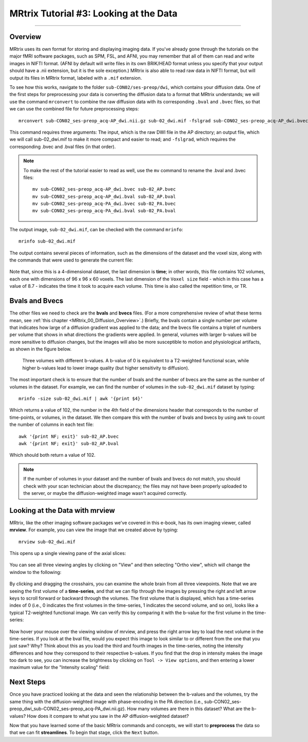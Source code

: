 .. _MRtrix_03_DataFormats:

=======================================
MRtrix Tutorial #3: Looking at the Data
=======================================

---------------

Overview
****************

MRtrix uses its own format for storing and displaying imaging data. If you've already gone through the tutorials on the major fMRI software packages, such as SPM, FSL, and AFNI, you may remember that all of them can read and write images in NIFTI format. (AFNI by default will write files in its own BRIK/HEAD format unless you specify that your output should have a .nii extension, but it is the sole exception.) MRtrix is also able to read raw data in NIFTI format, but will output its files in MRtrix format, labeled with a ``.mif`` extension.

To see how this works, navigate to the folder ``sub-CON02/ses-preop/dwi``, which contains your diffusion data. One of the first steps for preprocessing your data is converting the diffusion data to a format that MRtrix understands; we will use the command ``mrconvert`` to combine the raw diffusion data with its corresponding ``.bval`` and ``.bvec`` files, so that we can use the combined file for future preprocessing steps:

::

  mrconvert sub-CON02_ses-preop_acq-AP_dwi.nii.gz sub-02_dwi.mif -fslgrad sub-CON02_ses-preop_acq-AP_dwi.bvec sub-CON02_ses-preop_acq-AP_dwi.bval
  
This command requires three arguments: The input, which is the raw DWI file in the AP directory; an output file, which we will call sub-02_dwi.mif to make it more compact and easier to read; and ``-fslgrad``, which requires the corresponding .bvec and .bval files (in that order).

.. note::

  To make the rest of the tutorial easier to read as well, use the ``mv`` command to rename the .bval and .bvec files:
  
  ::
  
    mv sub-CON02_ses-preop_acq-AP_dwi.bvec sub-02_AP.bvec
    mv sub-CON02_ses-preop_acq-AP_dwi.bval sub-02_AP.bval
    mv sub-CON02_ses-preop_acq-PA_dwi.bvec sub-02_PA.bvec
    mv sub-CON02_ses-preop_acq-PA_dwi.bval sub-02_PA.bval

The output image, ``sub-02_dwi.mif``, can be checked with the command ``mrinfo``:

::

  mrinfo sub-02_dwi.mif
  
The output contains several pieces of information, such as the dimensions of the dataset and the voxel size, along with the commands that were used to generate the current file:

.. figure:: 03_mrinfo_output.png

Note that, since this is a 4-dimensional dataset, the last dimension is **time**; in other words, this file contains 102 volumes, each one with dimensions of 96 x 96 x 60 voxels. The last dimension of the ``Voxel size`` field - which in this case has a value of 8.7 - indicates the time it took to acquire each volume. This time is also called the repetition time, or TR.


Bvals and Bvecs
***************

The other files we need to check are the **bvals** and **bvecs** files. (For a more comprehensive review of what these terms mean, see :ref:`this chapter <MRtrix_00_Diffusion_Overview>`.) Briefly, the bvals contain a single number per volume that indicates how large of a diffusion gradient was applied to the data; and the bvecs file contains a triplet of numbers per volume that shows in what directions the gradients were applied. In general, volumes with larger b-values will be more sensitive to diffusion changes, but the images will also be more susceptible to motion and physiological artifacts, as shown in the figure below.

.. figure:: 03_bvals.png

  Three volumes with different b-values. A b-value of 0 is equivalent to a T2-weighted functional scan, while higher b-values lead to lower image quality (but higher sensitivity to diffusion).
  
The most important check is to ensure that the number of bvals and the number of bvecs are the same as the number of volumes in the dataset. For example, we can find the number of volumes in the ``sub-02_dwi.mif`` dataset by typing:

::

  mrinfo -size sub-02_dwi.mif | awk '{print $4}'
  
Which returns a value of 102, the number in the 4th field of the dimensions header that corresponds to the number of time-points, or volumes, in the dataset. We then compare this with the number of bvals and bvecs by using awk to count the number of columns in each text file:

::

  awk '{print NF; exit}' sub-02_AP.bvec
  awk '{print NF; exit}' sub-02_AP.bval
  
Which should both return a value of 102.

.. note::

  If the number of volumes in your dataset and the number of bvals and bvecs do not match, you should check with your scan technician about the discrepancy; the files may not have been properly uploaded to the server, or maybe the diffusion-weighted image wasn't acquired correctly.
  

Looking at the Data with mrview
*******************************
  
MRtrix, like the other imaging software packages we've covered in this e-book, has its own imaging viewer, called **mrview**. For example, you can view the image that we created above by typing:

::

  mrview sub-02_dwi.mif
  
This opens up a single viewing pane of the axial slices:

.. figure:: 03_mrview_axial.png

You can see all three viewing angles by clicking on "View" and then selecting "Ortho view", which will change the window to the following:

.. figure:: 03_mrview_ortho.png

By clicking and dragging the crosshairs, you can examine the whole brain from all three viewpoints. Note that we are seeing the first volume of a **time-series**, and that we can flip through the images by pressing the right and left arrow keys to scroll forward or backward through the volumes. The first volume that is displayed, which has a time-series index of 0 (i.e., 0 indicates the first volumes in the time-series, 1 indicates the second volume, and so on), looks like a typical T2-weighted functional image. We can verify this by comparing it with the b-value for the first volume in the time-series:

.. figure:: 03_mrview_firstVolume_bval.png

Now hover your mouse over the viewing window of mrview, and press the right arrow key to load the next volume in the time-series. If you look at the bval file, would you expect this image to look similar to or different from the one that you just saw? Why? Think about this as you load the third and fourth images in the time-series, noting the intensity differences and how they correspond to their respective b-values. If you find that the drop in intensity makes the image too dark to see, you can increase the brightness by clicking on ``Tool -> View options``, and then entering a lower maximum value for the "Intensity scaling" field:

.. figure:: 03_mrview_IntensityScaling.png


Next Steps
**********

Once you have practiced looking at the data and seen the relationship between the b-values and the volumes, try the same thing with the diffusion-weighted image with phase-encoding in the PA direction (i.e., sub-CON02_ses-preop_dwi_sub-CON02_ses-preop_acq-PA_dwi.nii.gz). How many volumes are there in this dataset? What are the b-values? How does it compare to what you saw in the AP diffusion-weighted dataset?

Now that you have learned some of the basic MRtrix commands and concepts, we will start to **preprocess** the data so that we can fit **streamlines**. To begin that stage, click the ``Next`` button.
